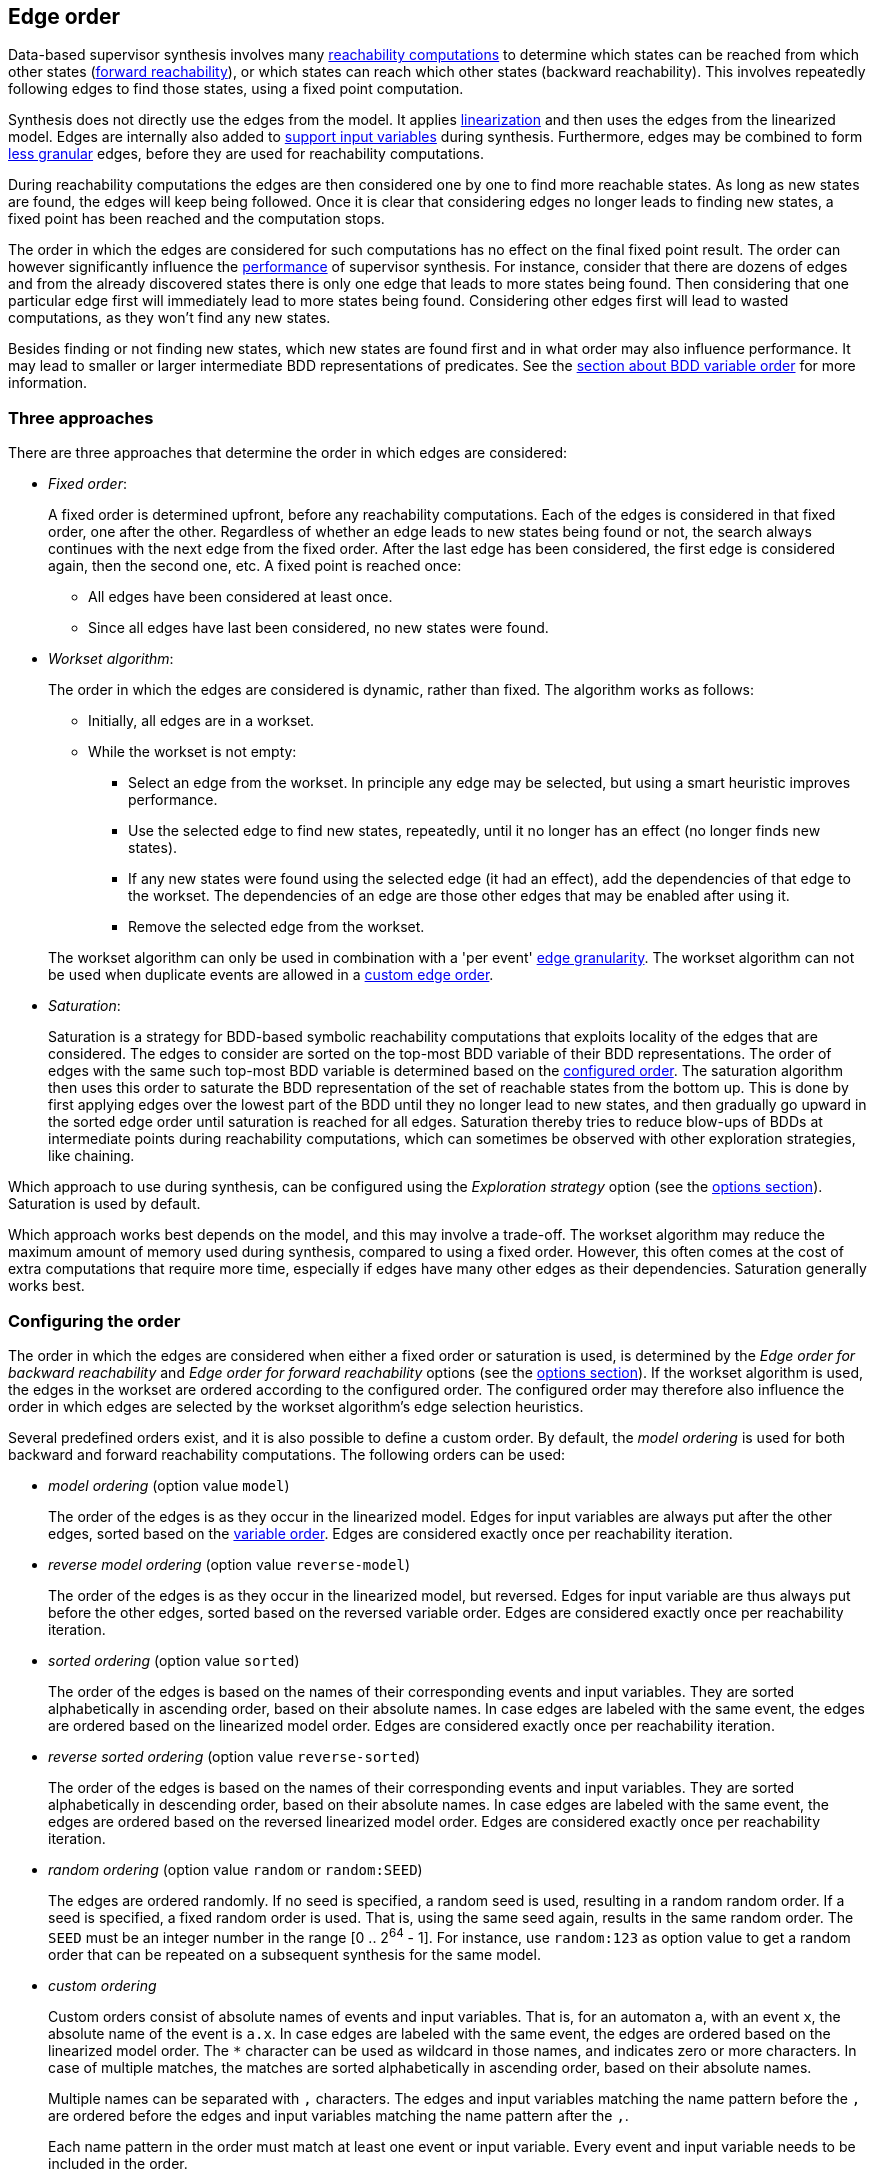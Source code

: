 //////////////////////////////////////////////////////////////////////////////
// Copyright (c) 2010, 2024 Contributors to the Eclipse Foundation
//
// See the NOTICE file(s) distributed with this work for additional
// information regarding copyright ownership.
//
// This program and the accompanying materials are made available
// under the terms of the MIT License which is available at
// https://opensource.org/licenses/MIT
//
// SPDX-License-Identifier: MIT
//////////////////////////////////////////////////////////////////////////////

indexterm:[data-based supervisory controller synthesis,edge order]

[[tools-datasynth-edge-order]]
== Edge order

Data-based supervisor synthesis involves many <<tools-datasynth-fixed-point-order,reachability computations>> to determine which states can be reached from which other states (<<tools-datasynth-forward-reach,forward reachability>>), or which states can reach which other states (backward reachability).
This involves repeatedly following edges to find those states, using a fixed point computation.

Synthesis does not directly use the edges from the model.
It applies <<tools-cif2cif-chapter-linearize-product,linearization>> and then uses the edges from the linearized model.
Edges are internally also added to <<tools-datasynth-input-vars,support input variables>> during synthesis.
Furthermore, edges may be combined to form <<tools-datasynth-edge-granularity,less granular>> edges, before they are used for reachability computations.

During reachability computations the edges are then considered one by one to find more reachable states.
As long as new states are found, the edges will keep being followed.
Once it is clear that considering edges no longer leads to finding new states, a fixed point has been reached and the computation stops.

The order in which the edges are considered for such computations has no effect on the final fixed point result.
The order can however significantly influence the <<tools-datasynth-performance,performance>> of supervisor synthesis.
For instance, consider that there are dozens of edges and from the already discovered states there is only one edge that leads to more states being found.
Then considering that one particular edge first will immediately lead to more states being found.
Considering other edges first will lead to wasted computations, as they won't find any new states.

Besides finding or not finding new states, which new states are found first and in what order may also influence performance.
It may lead to smaller or larger intermediate BDD representations of predicates.
See the <<tools-datasynth-var-order,section about BDD variable order>> for more information.

=== Three approaches

There are three approaches that determine the order in which edges are considered:

* _Fixed order_:
+
A fixed order is determined upfront, before any reachability computations.
Each of the edges is considered in that fixed order, one after the other.
Regardless of whether an edge leads to new states being found or not, the search always continues with the next edge from the fixed order.
After the last edge has been considered, the first edge is considered again, then the second one, etc.
A fixed point is reached once:
+
** All edges have been considered at least once.
** Since all edges have last been considered, no new states were found.

* _Workset algorithm_:
+
The order in which the edges are considered is dynamic, rather than fixed.
The algorithm works as follows:
+
--
** Initially, all edges are in a workset.
** While the workset is not empty:
*** Select an edge from the workset.
In principle any edge may be selected, but using a smart heuristic improves performance.
*** Use the selected edge to find new states, repeatedly, until it no longer has an effect (no longer finds new states).
*** If any new states were found using the selected edge (it had an effect), add the dependencies of that edge to the workset.
The dependencies of an edge are those other edges that may be enabled after using it.
*** Remove the selected edge from the workset.
--
+
The workset algorithm can only be used in combination with a 'per event' <<tools-datasynth-edge-granularity,edge granularity>>.
The workset algorithm can not be used when duplicate events are allowed in a <<tools-datasynth-edge-order-custom,custom edge order>>.

* _Saturation_:
+
Saturation is a strategy for BDD-based symbolic reachability computations that exploits locality of the edges that are considered.
The edges to consider are sorted on the top-most BDD variable of their BDD representations.
The order of edges with the same such top-most BDD variable is determined based on the <<tools-datasynth-configuring-the-edge-order, configured order>>.
The saturation algorithm then uses this order to saturate the BDD representation of the set of reachable states from the bottom up.
This is done by first applying edges over the lowest part of the BDD until they no longer lead to new states, and then gradually go upward in the sorted edge order until saturation is reached for all edges.
Saturation thereby tries to reduce blow-ups of BDDs at intermediate points during reachability computations, which can sometimes be observed with other exploration strategies, like chaining.

Which approach to use during synthesis, can be configured using the _Exploration strategy_ option (see the <<tools-datasynth-options,options section>>).
Saturation is used by default.

Which approach works best depends on the model, and this may involve a trade-off.
The workset algorithm may reduce the maximum amount of memory used during synthesis, compared to using a fixed order.
However, this often comes at the cost of extra computations that require more time, especially if edges have many other edges as their dependencies.
Saturation generally works best.

[[tools-datasynth-configuring-the-edge-order]]
=== Configuring the order

The order in which the edges are considered when either a fixed order or saturation is used, is determined by the _Edge order for backward reachability_ and _Edge order for forward reachability_ options (see the <<tools-datasynth-options,options section>>).
If the workset algorithm is used, the edges in the workset are ordered according to the configured order.
The configured order may therefore also influence the order in which edges are selected by the workset algorithm's edge selection heuristics.

Several predefined orders exist, and it is also possible to define a custom order.
By default, the _model ordering_ is used for both backward and forward reachability computations.
The following orders can be used:

* _model ordering_ (option value `model`)
+
The order of the edges is as they occur in the linearized model.
Edges for input variables are always put after the other edges, sorted based on the <<tools-datasynth-var-order,variable order>>.
Edges are considered exactly once per reachability iteration.

* _reverse model ordering_ (option value `reverse-model`)
+
The order of the edges is as they occur in the linearized model, but reversed.
Edges for input variable are thus always put before the other edges, sorted based on the reversed variable order.
Edges are considered exactly once per reachability iteration.

* _sorted ordering_ (option value `sorted`)
+
The order of the edges is based on the names of their corresponding events and input variables.
They are sorted alphabetically in ascending order, based on their absolute names.
In case edges are labeled with the same event, the edges are ordered based on the linearized model order.
Edges are considered exactly once per reachability iteration.

* _reverse sorted ordering_ (option value `reverse-sorted`)
+
The order of the edges is based on the names of their corresponding events and input variables.
They are sorted alphabetically in descending order, based on their absolute names.
In case edges are labeled with the same event, the edges are ordered based on the reversed linearized model order.
Edges are considered exactly once per reachability iteration.

* _random ordering_ (option value `random` or `random:SEED`)
+
The edges are ordered randomly.
If no seed is specified, a random seed is used, resulting in a random random order.
If a seed is specified, a fixed random order is used.
That is, using the same seed again, results in the same random order.
The `SEED` must be an integer number in the range [0 .. 2^64^ - 1].
For instance, use `random:123` as option value to get a random order that can be repeated on a subsequent synthesis for the same model.

[[tools-datasynth-edge-order-custom]]
* _custom ordering_
+
Custom orders consist of absolute names of events and input variables.
That is, for an automaton `a`, with an event `x`, the absolute name of the event is `a.x`.
In case edges are labeled with the same event, the edges are ordered based on the linearized model order.
The `+*+` character can be used as wildcard in those names, and indicates zero or more characters.
In case of multiple matches, the matches are sorted alphabetically in ascending order, based on their absolute names.
+
Multiple names can be separated with `,` characters.
The edges and input variables matching the name pattern before the `,` are ordered before the edges and input variables matching the name pattern after the `,`.
+
Each name pattern in the order must match at least one event or input variable.
Every event and input variable needs to be included in the order.
+
By default, an event or input variable may not be included more than once in the order.
This allows detecting accidental duplicate inclusion of events in the order.
It can however be useful to include events multiple times in the order, for instance if for some model considering the event twice leads to immediately finding a new state during the reachability operation, while this would otherwise only be found in the next iteration.
To allow events to be included multiple times in the custom order, use the _Edge order duplicate events_ option (see the <<tools-datasynth-options,options section>>).
This option applies to both the backward and forward edge order.

Determining the best edge order is difficult as it can be tricky to predict which edges will lead to finding new states and quickly reaching the fixed point result.
When in doubt, keep the default values of the options.
If you specify a custom edge order for backward reachability, typically the reverse order is a decent order for forward reachability, and vice versa.

